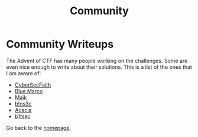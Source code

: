 #+TITLE: Community
#+SUBTITLES: "How others solve it"

* Community Writeups

The Advent of CTF has many people working on the challenges. Some are even nice enough to write about their solutions. This is a list of the ones that I am aware of:

- [[https://cybersecfaith.com/][CyberSecFaith]]
- [[https://bluemacro.medium.com/][Blue Marco]]
- [[https://maik.dev/tags/adventofctf/][Maik]]
- [[https://binsec.nl/tag/advent-for-ctf/][b!ns3c]]
- [[https://acaciarun.wordpress.com/][Acacia]]
- [[https://b1tsec.medium.com/][b1tsec]]
  
Go back to the [[../../index.org][homepage]].
